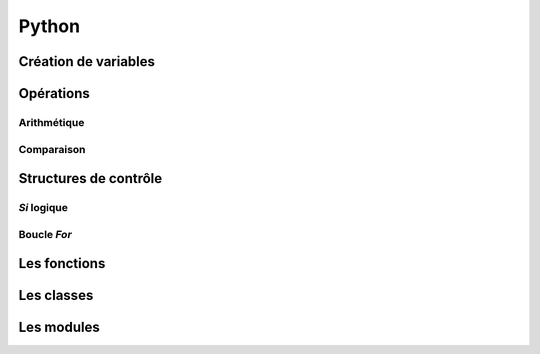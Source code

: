 Python
======

Création de variables
---------------------

.. code-block:: python
   :linenos:
   
   un_bool = True # False
   
   un_chiffre = 1000
   
   chaine_de_caractere = "bacon ipsum"
   
   une_liste_mutable = [1, 2, 3, 4]
   
   une_liste_non_mutable = (1, 2, 3, 4)
   
   un_dictionnaire = {
       "une_cle": "une_valeur",
       "une_2e_cle": "une_2e_valeur"
   }
   
Opérations
----------

Arithmétique
~~~~~~~~~~~~

.. code-block:: python
   :linenos:
   
   x = 3
   y = 4
   
   # Addition
   x + y
   # Soustraction
   x - y
   # Multiplication
   x * y
   # Division
   x / y
   # Division entière
   x // y
   # Modulo (reste de la division)
   x % y
   # Puissance
   x ** y

Comparaison
~~~~~~~~~~~

.. code-block:: python
   :linenos:
   
   x = 3; y = 4; z = 5
   
   # Égalité
   (x == y, x != y)
   # Inégalité
   (x > y, x < y, x >= y, x <= y)
   # Chaînage de comparaisons
   x < y < z
   
Structures de contrôle
----------------------

*Si* logique
~~~~~~~~~~~~

.. code-block:: python
   :linenos:
   
   if une_condition:
       print "Oui"
   elif une_autre_condition:
       print "Non"
   else:
       print "Wat"

Boucle *For*
~~~~~~~~~~~~

.. code-block:: python
   :linenos:
   
   couleurs = ["rouge", "bleu", "vert"]
   
   for couleur in couleurs:
       print couleur

Les fonctions
-------------

.. code-block:: python
   :linenos:
   
   def bien_le_bonjour(prenom):
       """
       Cette fonction souhaite une bonne journée au prénom
       en paramètre
       """
       print "Bonjour {}".format(prenom)

   bien_le_bonjour("Bernard")

Les classes
-----------

.. code-block:: python
   :linenos:
   
   class Automobile:
       couleur = ""
       marque = ""
       position_x = 0
       position_y = 0
       
       def __init__(self, couleur, marque):
           """
           Un constructeur
           """
           self.couleur = couleur
           self.marque = marque
           
       def roule(self, x, y):
           """
           Roule ma boule !
           """
           self.position_x, self.position_y = x, y

Les modules
-----------

.. code-block:: python
   :linenos:
   
   from python import antigravity
   import random
   
   print random.shuffle([1, 2, 3])
   

